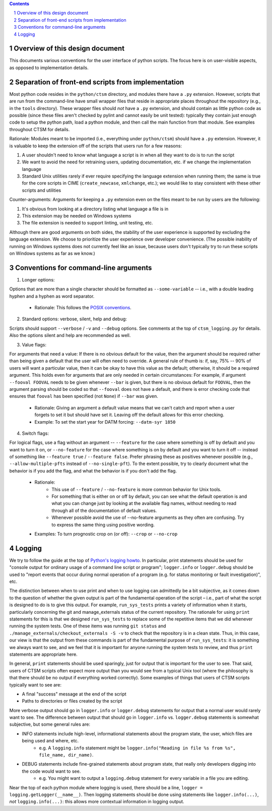 .. sectnum::

.. contents::

==================================
 Overview of this design document
==================================

This documents various conventions for the user interface of python scripts. The focus here is on user-visible aspects, as opposed to implementation details.

====================================================
 Separation of front-end scripts from implementation
====================================================

Most python code resides in the ``python/ctsm`` directory, and modules there have a ``.py`` extension. However, scripts that are run from the command-line have small wrapper files that reside in appropriate places throughout the repository (e.g., in the ``tools`` directory). These wrapper files should *not* have a ``.py`` extension, and should contain as little python code as possible (since these files aren't checked by pylint and cannot easily be unit tested): typically they contain just enough code to setup the python path, load a python module, and then call the main function from that module. See examples throughout CTSM for details.

Rationale: Modules meant to be imported (i.e., everything under ``python/ctsm``) should have a ``.py`` extension. However, it is valuable to keep the extension off of the scripts that users run for a few reasons:

1. A user shouldn't need to know what language a script is in when all they want to do is to run the script
2. We want to avoid the need for retraining users, updating documentation, etc. if we change the implementation language
3. Standard Unix utilities rarely if ever require specifying the language extension when running them; the same is true for the core scripts in CIME (``create_newcase``, ``xmlchange``, etc.); we would like to stay consistent with these other scripts and utilities

Counter-arguments: Arguments for keeping a ``.py`` extension even on the files meant to be run by users are the following:

1. It's obvious from looking at a directory listing what language a file is in
2. This extension may be needed on Windows systems
3. The file extension is needed to support linting, unit testing, etc.

Although there are good arguments on both sides, the stability of the user experience is supported by excluding the language extension. We choose to prioritize the user experience over developer convenience. (The possible inability of running on Windows systems does not currently feel like an issue, because users don't typically try to run these scripts on Windows systems as far as we know.)

========================================
 Conventions for command-line arguments
========================================

1. Longer options:

Options that are more than a single character should be formatted as ``--some-variable`` -- i.e., with a double leading hyphen and a hyphen as word separator.

   * Rationale: This follows the `POSIX conventions <https://www.gnu.org/software/libc/manual/html_node/Argument-Syntax.html>`_.

2. Standard options: verbose, silent, help and debug:

Scripts should support ``--verbose`` / ``-v`` and ``--debug`` options. See comments at the top of ``ctsm_logging.py`` for details.
Also the options silent and help are recommended as well.

3. Value flags:

For arguments that need a value: If there is no obvious default for the value, then the argument should be required rather than being given a default that the user will often need to override. A general rule of thumb is: if, say, 75% -- 90% of users will want a particular value, then it can be okay to have this value as the default; otherwise, it should be a required argument. This holds even for arguments that are only needed in certain circumstances: For example, if argument ``--fooval FOOVAL`` needs to be given whenever ``--bar`` is given, but there is no obvious default for ``FOOVAL``, then the argument parsing should be coded so that ``--fooval`` does not have a default, and there is error checking code that ensures that ``fooval`` has been specified (not ``None``) if ``--bar`` was given.

   * Rationale: Giving an argument a default value means that we can't catch and report when a user forgets to set it but should have set it. Leaving off the default allows for this error checking.
   * Example: To set the start year for DATM forcing: ``--datm-syr 1850``

4. Switch flags:

For logical flags, use a flag without an argument -- ``--feature`` for the case where something is off by default and you want to turn it on, or ``--no-feature`` for the case where something is on by default and you want to turn it off -- instead of something like ``--feature true`` / ``--feature false``. Prefer phrasing these as positives whenever possible (e.g., ``--allow-multiple-pfts`` instead of ``--no-single-pft``). To the extent possible, try to clearly document what the behavior is if you add the flag, and what the behavior is if you don't add the flag.

   * Rationale:
      * This use of ``--feature`` / ``--no-feature`` is more common behavior for Unix tools.
      * For something that is either on or off by default, you can see what the default operation is and what you can change just by looking at the available flag names, without needing to read through all of the documentation of default values.
      * Whenever possible avoid the use of --no-feature arguments as they often are confusing. Try to express the same thing using positive wording.
   * Examples: To turn prognostic crop on (or off): ``--crop`` or ``--no-crop``

=========
 Logging
=========

We try to follow the guide at the top of `Python's logging howto <https://docs.python.org/3/howto/logging.html>`_. In particular, print statements should be used for "console output for ordinary usage of a command line script or program"; ``logger.info`` or ``logger.debug`` should be used to "report events that occur during normal operation of a program (e.g. for status monitoring or fault investigation)", etc.

The distinction between when to use print and when to use logging can admittedly be a bit subjective, as it comes down to the question of whether the given output is part of the fundamental operation of the script – i.e., part of what the script is designed to do is to give this output. For example, ``run_sys_tests`` prints a variety of information when it starts, particularly concerning the git and manage_externals status of the current repository. The rationale for using ``print`` statements for this is that we designed ``run_sys_tests`` to replace some of the repetitive items that we did whenever running the system tests. One of these items was running ``git status`` and ``./manage_externals/checkout_externals -S -v`` to check that the repository is in a clean state. Thus, in this case, our view is that the output from these commands is part of the fundamental purpose of ``run_sys_tests``: it is something we always want to see, and we feel that it is important for anyone running the system tests to review, and thus ``print`` statements are appropriate here.

In general, ``print`` statements should be used sparingly, just for output that is important for the user to see. That said, users of CTSM scripts often expect more output than you would see from a typical Unix tool (where the philosophy is that there should be no output if everything worked correctly). Some examples of things that users of CTSM scripts typically want to see are:

* A final "success" message at the end of the script
* Paths to directories or files created by the script

More verbose output should go in ``logger.info`` or ``logger.debug`` statements for output that a normal user would rarely want to see. The difference between output that should go in ``logger.info`` vs. ``logger.debug`` statements is somewhat subjective, but some general rules are:

* INFO statements include high-level, informational statements about the program state, the user, which files are being used and where, etc.
      * e.g. A ``logging.info`` statement might be ``logger.info("Reading in file %s from %s", file_name, dir_name)``.
* DEBUG statements include fine-grained statements about program state, that really only developers digging into the code would want to see.
      * e.g. You might want to output a ``logging.debug`` statement for every variable in a file you are editing.

Near the top of each python module where logging is used, there should be a line, ``logger = logging.getLogger(__name__)``. Then logging statements should be done using statements like ``logger.info(...)``, *not* ``logging.info(...)``: this allows more contextual information in logging output.
